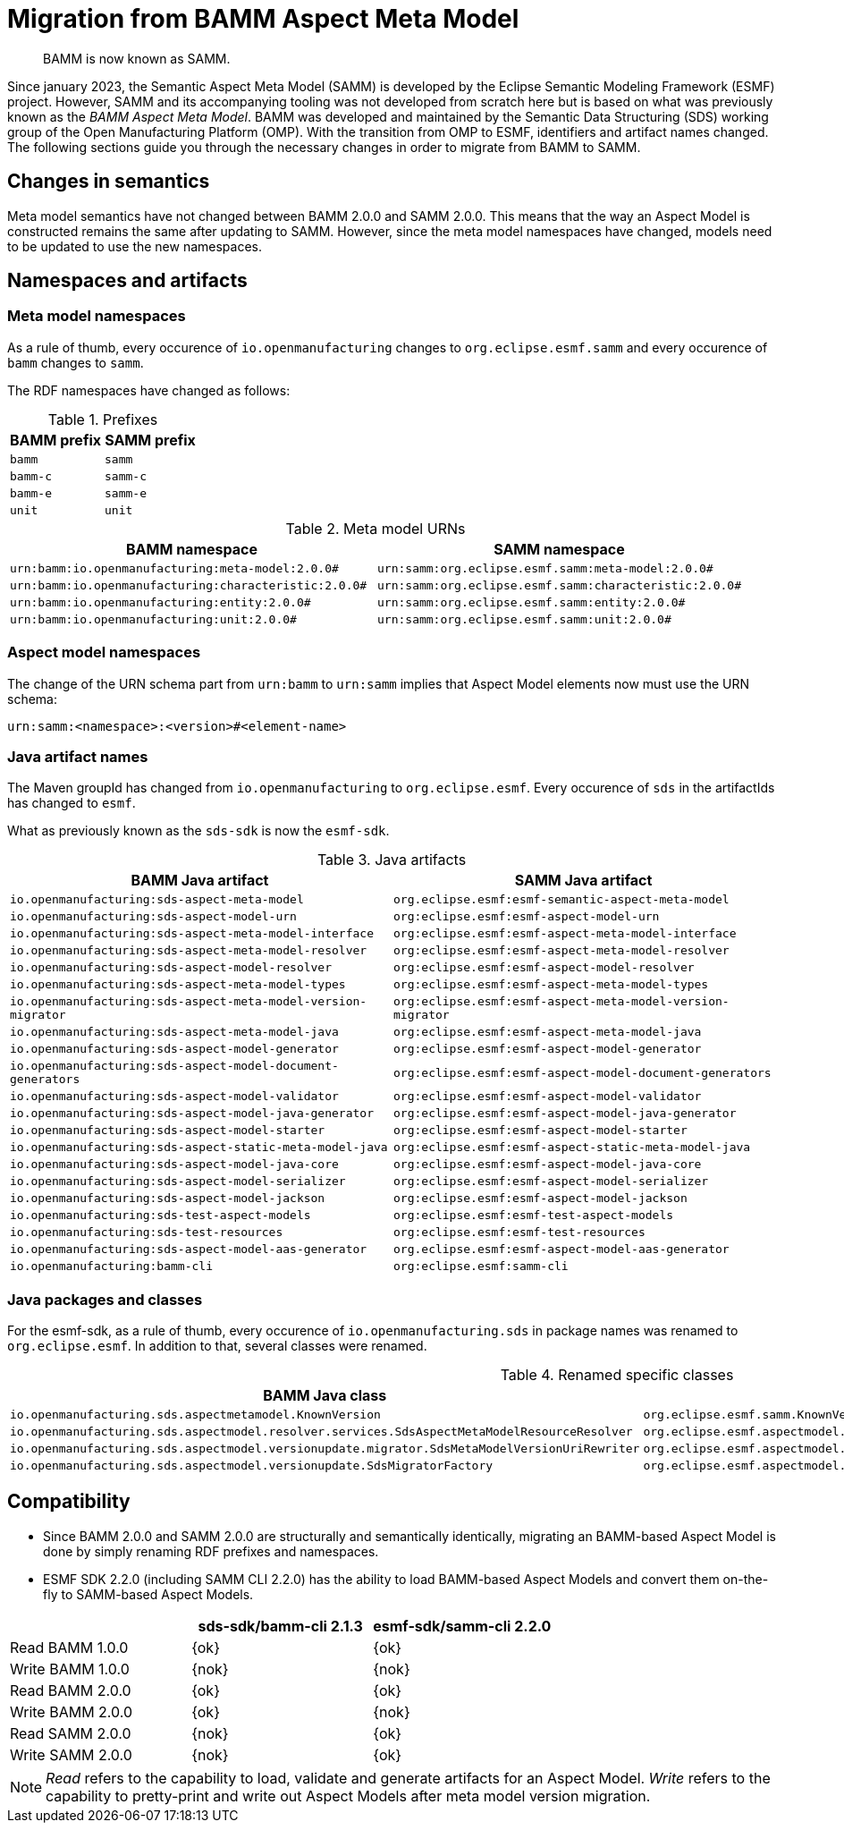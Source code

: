 :page-partial:

[[migration-from-bamm]]
= Migration from BAMM Aspect Meta Model

[quote]
BAMM is now known as SAMM.

Since january 2023, the Semantic Aspect Meta Model (SAMM) is developed by the
Eclipse Semantic Modeling Framework (ESMF) project. However, SAMM and its
accompanying tooling was not developed from scratch here but is based on what
was previously known as the _BAMM Aspect Meta Model_. BAMM was developed and
maintained by the Semantic Data Structuring (SDS) working group of the Open
Manufacturing Platform (OMP). With the transition from OMP to ESMF, identifiers
and artifact names changed. The following sections guide you through the
necessary changes in order to migrate from BAMM to SAMM.

[[changes-in-semantics]]
==  Changes in semantics

Meta model semantics have not changed between BAMM 2.0.0 and SAMM 2.0.0. This
means that the way an Aspect Model is constructed remains the same after
updating to SAMM. However, since the meta model namespaces have changed, models
need to be updated to use the new namespaces.

== Namespaces and artifacts

=== Meta model namespaces

As a rule of thumb, every occurence of `io.openmanufacturing` changes to
`org.eclipse.esmf.samm` and every occurence of `bamm` changes to `samm`.

The RDF namespaces have changed as follows:

.Prefixes
[options="header"]
|===
| BAMM prefix | SAMM prefix
| `bamm` | `samm`
| `bamm-c` | `samm-c`
| `bamm-e` | `samm-e`
| `unit` | `unit`
|===

.Meta model URNs
[options="header"]
|===
| BAMM namespace | SAMM namespace
| `urn:bamm:io.openmanufacturing:meta-model:2.0.0#` | `urn:samm:org.eclipse.esmf.samm:meta-model:2.0.0#`
| `urn:bamm:io.openmanufacturing:characteristic:2.0.0#` | `urn:samm:org.eclipse.esmf.samm:characteristic:2.0.0#`
| `urn:bamm:io.openmanufacturing:entity:2.0.0#` | `urn:samm:org.eclipse.esmf.samm:entity:2.0.0#`
| `urn:bamm:io.openmanufacturing:unit:2.0.0#` | `urn:samm:org.eclipse.esmf.samm:unit:2.0.0#`
|===

=== Aspect model namespaces

The change of the URN schema part from `urn:bamm` to `urn:samm` implies that
Aspect Model elements now must use the URN schema:

`urn:samm:<namespace>:<version>#<element-name>`

=== Java artifact names

The Maven groupId has changed from `io.openmanufacturing` to `org.eclipse.esmf`.
Every occurence of `sds` in the artifactIds has changed to `esmf`.

What as previously known as the `sds-sdk` is now the `esmf-sdk`.

.Java artifacts
[options="header"]
|===
| BAMM Java artifact | SAMM Java artifact
| `io.openmanufacturing:sds-aspect-meta-model` | `org.eclipse.esmf:esmf-semantic-aspect-meta-model`
| `io.openmanufacturing:sds-aspect-model-urn` | `org:eclipse.esmf:esmf-aspect-model-urn`
| `io.openmanufacturing:sds-aspect-meta-model-interface` | `org:eclipse.esmf:esmf-aspect-meta-model-interface`
| `io.openmanufacturing:sds-aspect-meta-model-resolver` | `org:eclipse.esmf:esmf-aspect-meta-model-resolver`
| `io.openmanufacturing:sds-aspect-model-resolver` | `org:eclipse.esmf:esmf-aspect-model-resolver`
| `io.openmanufacturing:sds-aspect-meta-model-types` | `org:eclipse.esmf:esmf-aspect-meta-model-types`
| `io.openmanufacturing:sds-aspect-meta-model-version-migrator` | `org:eclipse.esmf:esmf-aspect-meta-model-version-migrator`
| `io.openmanufacturing:sds-aspect-meta-model-java` | `org:eclipse.esmf:esmf-aspect-meta-model-java`
| `io.openmanufacturing:sds-aspect-model-generator` | `org:eclipse.esmf:esmf-aspect-model-generator`
| `io.openmanufacturing:sds-aspect-model-document-generators` | `org:eclipse.esmf:esmf-aspect-model-document-generators`
| `io.openmanufacturing:sds-aspect-model-validator` | `org:eclipse.esmf:esmf-aspect-model-validator`
| `io.openmanufacturing:sds-aspect-model-java-generator` | `org:eclipse.esmf:esmf-aspect-model-java-generator`
| `io.openmanufacturing:sds-aspect-model-starter` | `org:eclipse.esmf:esmf-aspect-model-starter`
| `io.openmanufacturing:sds-aspect-static-meta-model-java` | `org:eclipse.esmf:esmf-aspect-static-meta-model-java`
| `io.openmanufacturing:sds-aspect-model-java-core` | `org:eclipse.esmf:esmf-aspect-model-java-core`
| `io.openmanufacturing:sds-aspect-model-serializer` | `org:eclipse.esmf:esmf-aspect-model-serializer`
| `io.openmanufacturing:sds-aspect-model-jackson` | `org:eclipse.esmf:esmf-aspect-model-jackson`
| `io.openmanufacturing:sds-test-aspect-models` | `org:eclipse.esmf:esmf-test-aspect-models`
| `io.openmanufacturing:sds-test-resources` | `org:eclipse.esmf:esmf-test-resources`
| `io.openmanufacturing:sds-aspect-model-aas-generator` | `org.eclipse.esmf:esmf-aspect-model-aas-generator`
| `io.openmanufacturing:bamm-cli` | `org:eclipse.esmf:samm-cli`
|===

=== Java packages and classes

For the esmf-sdk, as a rule of thumb, every occurence of
`io.openmanufacturing.sds` in package names was renamed to `org.eclipse.esmf`.
In addition to that, several classes were renamed.

.Renamed specific classes
[options="header"]
|===
| BAMM Java class | SAMM Java class
| `io.openmanufacturing.sds.aspectmetamodel.KnownVersion` | `org.eclipse.esmf.samm.KnownVersion`
| `io.openmanufacturing.sds.aspectmodel.resolver.services.SdsAspectMetaModelResourceResolver` | `org.eclipse.esmf.aspectmodel.resolver.services.SammAspectMetaModelResourceResolver`
| `io.openmanufacturing.sds.aspectmodel.versionupdate.migrator.SdsMetaModelVersionUriRewriter` | `org.eclipse.esmf.aspectmodel.versionupdate.migrator.SammMetaModelVersionUriRewriter`
| `io.openmanufacturing.sds.aspectmodel.versionupdate.SdsMigratorFactory` | `org.eclipse.esmf.aspectmodel.versionupdate.SammMigratorFactory`
|===

== Compatibility

* Since BAMM 2.0.0 and SAMM 2.0.0 are structurally and semantically identically,
  migrating an BAMM-based Aspect Model is done by simply renaming RDF prefixes
  and namespaces.
* ESMF SDK 2.2.0 (including SAMM CLI 2.2.0) has the ability to load BAMM-based
  Aspect Models and convert them on-the-fly to SAMM-based Aspect Models.

[options="header"]
|===
|  | sds-sdk/bamm-cli 2.1.3 | esmf-sdk/samm-cli 2.2.0
| Read BAMM 1.0.0 | {ok} | {ok}
| Write BAMM 1.0.0 | {nok} | {nok}
| Read BAMM 2.0.0 | {ok} | {ok}
| Write BAMM 2.0.0 | {ok} | {nok}
| Read SAMM 2.0.0 | {nok} | {ok}
| Write SAMM 2.0.0 | {nok} | {ok}
|===

NOTE: _Read_ refers to the capability to load, validate and generate artifacts for
an Aspect Model. _Write_ refers to the capability to pretty-print and write out
Aspect Models after meta model version migration.
